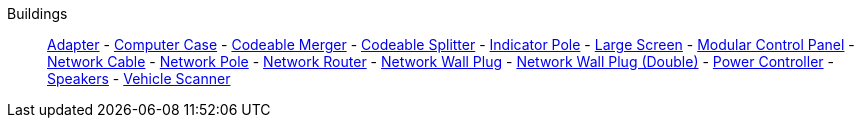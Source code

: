 Buildings::
+
====
xref:buildings/Adapter.adoc[Adapter]
-
xref:buildings/ComputerCase/index.adoc[Computer Case]
-
xref:buildings/Merger.adoc[Codeable Merger]
-
xref:buildings/Splitter.adoc[Codeable Splitter]
-
xref:buildings/IndicatorPole.adoc[Indicator Pole]
-
xref:buildings/Screen.adoc[Large Screen]
-
xref:buildings/ModularControlPanel/index.adoc[Modular Control Panel]
-
xref:buildings/NetworkCable.adoc[Network Cable]
-
xref:buildings/NetworkPole.adoc[Network Pole]
-
xref:buildings/NetworkRouter.adoc[Network Router]
-
xref:buildings/NetworkWallPlug.adoc[Network Wall Plug]
-
xref:buildings/NetworkWallPlugDouble.adoc[Network Wall Plug (Double)]
-
xref:buildings/PowerController.adoc[Power Controller]
-
xref:buildings/Speakers.adoc[Speakers]
-
xref:buildings/VehicleScanner.adoc[Vehicle Scanner]
====